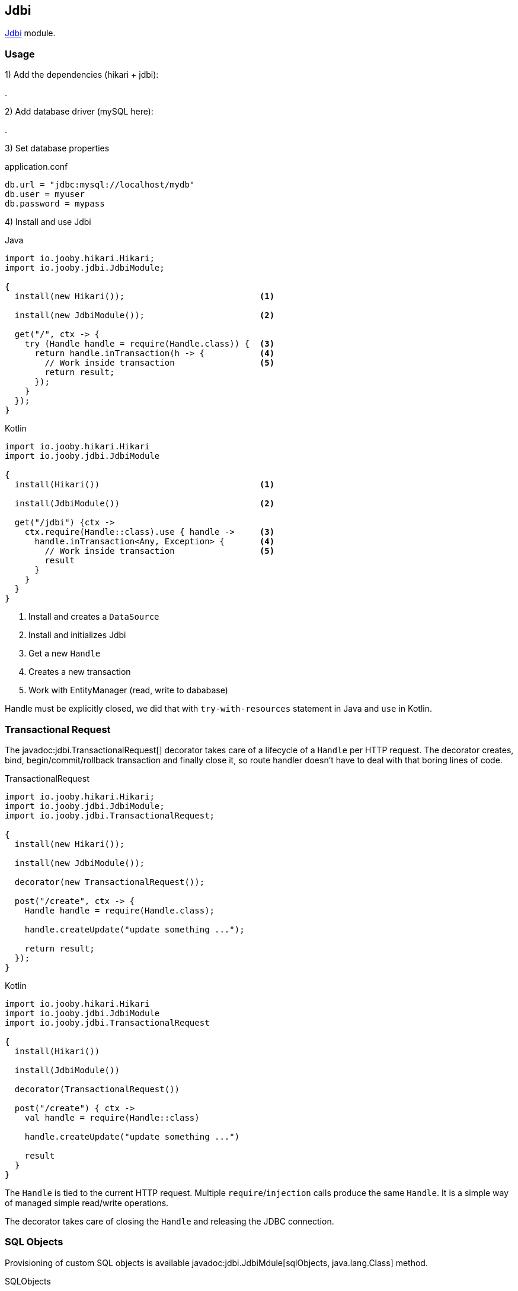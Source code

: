 == Jdbi

https://github.com/jdbi/jdbi[Jdbi] module.

=== Usage

1) Add the dependencies (hikari + jdbi):

[dependency, artifactId="jooby-hikari:DataSource via HikariCP, jooby-hibernate:Jdbi Module"]
.

2) Add database driver (mySQL here):

[dependency, artifactId="mysql-connector-java"]
.

3) Set database properties

.application.conf
[source, properties]
----
db.url = "jdbc:mysql://localhost/mydb"
db.user = myuser
db.password = mypass
----


4) Install and use Jdbi

.Java
[source, java, role="primary"]
----
import io.jooby.hikari.Hikari;
import io.jooby.jdbi.JdbiModule;

{
  install(new Hikari());                           <1>

  install(new JdbiModule());                       <2>
  
  get("/", ctx -> {
    try (Handle handle = require(Handle.class)) {  <3>
      return handle.inTransaction(h -> {           <4>
        // Work inside transaction                 <5>
        return result;
      });
    }
  });
}
----

.Kotlin
[source, kt, role="secondary"]
----
import io.jooby.hikari.Hikari
import io.jooby.jdbi.JdbiModule

{
  install(Hikari())                                <1>
  
  install(JdbiModule())                            <2>
    
  get("/jdbi") {ctx ->
    ctx.require(Handle::class).use { handle ->     <3>
      handle.inTransaction<Any, Exception> {       <4>
        // Work inside transaction                 <5>
        result
      }
    }
  }
}
----

<1> Install and creates a `DataSource`
<2> Install and initializes Jdbi
<3> Get a new `Handle`
<4> Creates a new transaction
<5> Work with EntityManager (read, write to dababase)

Handle must be explicitly closed, we did that with `try-with-resources` statement in Java and `use` in Kotlin.

=== Transactional Request

The javadoc:jdbi.TransactionalRequest[] decorator takes care of a lifecycle of a `Handle` per HTTP request.
The decorator creates, bind, begin/commit/rollback transaction and finally close it, so route handler
doesn't have to deal with that boring lines of code.

.TransactionalRequest
[source, java, role = "primary"]
----
import io.jooby.hikari.Hikari;
import io.jooby.jdbi.JdbiModule;
import io.jooby.jdbi.TransactionalRequest;

{
  install(new Hikari());
  
  install(new JdbiModule());
  
  decorator(new TransactionalRequest());
  
  post("/create", ctx -> {
    Handle handle = require(Handle.class);
    
    handle.createUpdate("update something ...");

    return result;
  });
}
----

.Kotlin
[source, kt, role="secondary"]
----
import io.jooby.hikari.Hikari
import io.jooby.jdbi.JdbiModule
import io.jooby.jdbi.TransactionalRequest

{
  install(Hikari())
  
  install(JdbiModule())
  
  decorator(TransactionalRequest())
  
  post("/create") { ctx ->
    val handle = require(Handle::class)
    
    handle.createUpdate("update something ...")
    
    result
  }
}
----

The `Handle` is tied to the current HTTP request. Multiple `require`/`injection` calls produce
the same `Handle`. It is a simple way of managed simple read/write operations.

The decorator takes care of closing the `Handle` and releasing the JDBC connection. 

=== SQL Objects

Provisioning of custom SQL objects is available javadoc:jdbi.JdbiMdule[sqlObjects, java.lang.Class] method.

.SQLObjects
[source, java, role = "primary"]
----
import io.jooby.hikari.Hikari;
import io.jooby.jdbi.JdbiModule;
import io.jooby.jdbi.TransactionalRequest;

{
  install(new Hikari());
  
  install(new JdbiModule().sqlObjects(UserDao.class));

  post("/create", ctx -> {
    UserDao dao = require(UserDao.class);
    
    User user = ...;
    dao.create(user);

    return user;
  });
}
----

.Kotlin
[source, kt, role="secondary"]
----
import io.jooby.hikari.Hikari
import io.jooby.jdbi.JdbiModule
import io.jooby.jdbi.TransactionalRequest

{
  install(Hikari())
  
  install(JdbiModule().sqlObjects(UserDao.class))

  post("/create") { ctx ->
    val dao = require(UserDao::class)
    
    val user = User()
    dao.create(user)
    
    user
  }
}
----

=== Advanced Options

Advanced Jdbi configuration is supported via a custom Jdbi instance.

.Custom Jdbi
[source, java, role = "primary"]
----
import io.jooby.hikari.Hikari;
import io.jooby.jdbi.JdbiModule;
import io.jooby.jdbi.TransactionalRequest;

{
  install(new Hikari());
  
  install(new JdbiModule(dataSource -> {
    Jdbi jdbi = Jdbi.create(dataSource);
    return jdbi;
  });
}
----

.Kotlin
[source, kt, role="secondary"]
----
import io.jooby.hikari.Hikari
import io.jooby.jdbi.JdbiModule
import io.jooby.jdbi.TransactionalRequest

{
  install(Hikari())
  
  install(JdbiModule { dataSource ->
    Jdbi.create(dataSource)
  })
}
----
